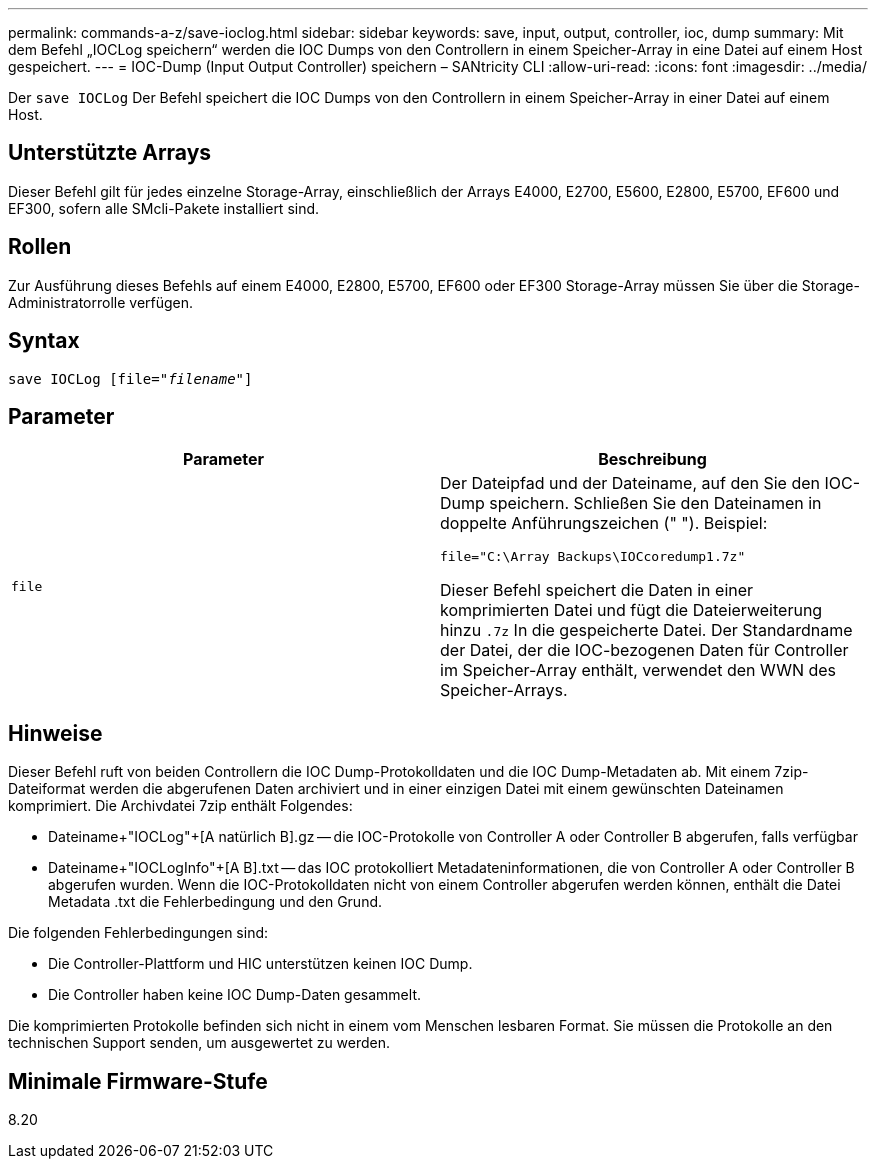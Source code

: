 ---
permalink: commands-a-z/save-ioclog.html 
sidebar: sidebar 
keywords: save, input, output, controller, ioc, dump 
summary: Mit dem Befehl „IOCLog speichern“ werden die IOC Dumps von den Controllern in einem Speicher-Array in eine Datei auf einem Host gespeichert. 
---
= IOC-Dump (Input Output Controller) speichern – SANtricity CLI
:allow-uri-read: 
:icons: font
:imagesdir: ../media/


[role="lead"]
Der `save IOCLog` Der Befehl speichert die IOC Dumps von den Controllern in einem Speicher-Array in einer Datei auf einem Host.



== Unterstützte Arrays

Dieser Befehl gilt für jedes einzelne Storage-Array, einschließlich der Arrays E4000, E2700, E5600, E2800, E5700, EF600 und EF300, sofern alle SMcli-Pakete installiert sind.



== Rollen

Zur Ausführung dieses Befehls auf einem E4000, E2800, E5700, EF600 oder EF300 Storage-Array müssen Sie über die Storage-Administratorrolle verfügen.



== Syntax

[source, cli, subs="+macros"]
----
save IOCLog [file=pass:quotes["_filename_"]]
----


== Parameter

[cols="2*"]
|===
| Parameter | Beschreibung 


 a| 
`file`
 a| 
Der Dateipfad und der Dateiname, auf den Sie den IOC-Dump speichern. Schließen Sie den Dateinamen in doppelte Anführungszeichen (" "). Beispiel:

[listing]
----
file="C:\Array Backups\IOCcoredump1.7z"
----
Dieser Befehl speichert die Daten in einer komprimierten Datei und fügt die Dateierweiterung hinzu `.7z` In die gespeicherte Datei. Der Standardname der Datei, der die IOC-bezogenen Daten für Controller im Speicher-Array enthält, verwendet den WWN des Speicher-Arrays.

|===


== Hinweise

Dieser Befehl ruft von beiden Controllern die IOC Dump-Protokolldaten und die IOC Dump-Metadaten ab. Mit einem 7zip-Dateiformat werden die abgerufenen Daten archiviert und in einer einzigen Datei mit einem gewünschten Dateinamen komprimiert. Die Archivdatei 7zip enthält Folgendes:

* Dateiname+"IOCLog"+[A natürlich B].gz -- die IOC-Protokolle von Controller A oder Controller B abgerufen, falls verfügbar
* Dateiname+"IOCLogInfo"+[A B].txt -- das IOC protokolliert Metadateninformationen, die von Controller A oder Controller B abgerufen wurden. Wenn die IOC-Protokolldaten nicht von einem Controller abgerufen werden können, enthält die Datei Metadata .txt die Fehlerbedingung und den Grund.


Die folgenden Fehlerbedingungen sind:

* Die Controller-Plattform und HIC unterstützen keinen IOC Dump.
* Die Controller haben keine IOC Dump-Daten gesammelt.


Die komprimierten Protokolle befinden sich nicht in einem vom Menschen lesbaren Format. Sie müssen die Protokolle an den technischen Support senden, um ausgewertet zu werden.



== Minimale Firmware-Stufe

8.20
